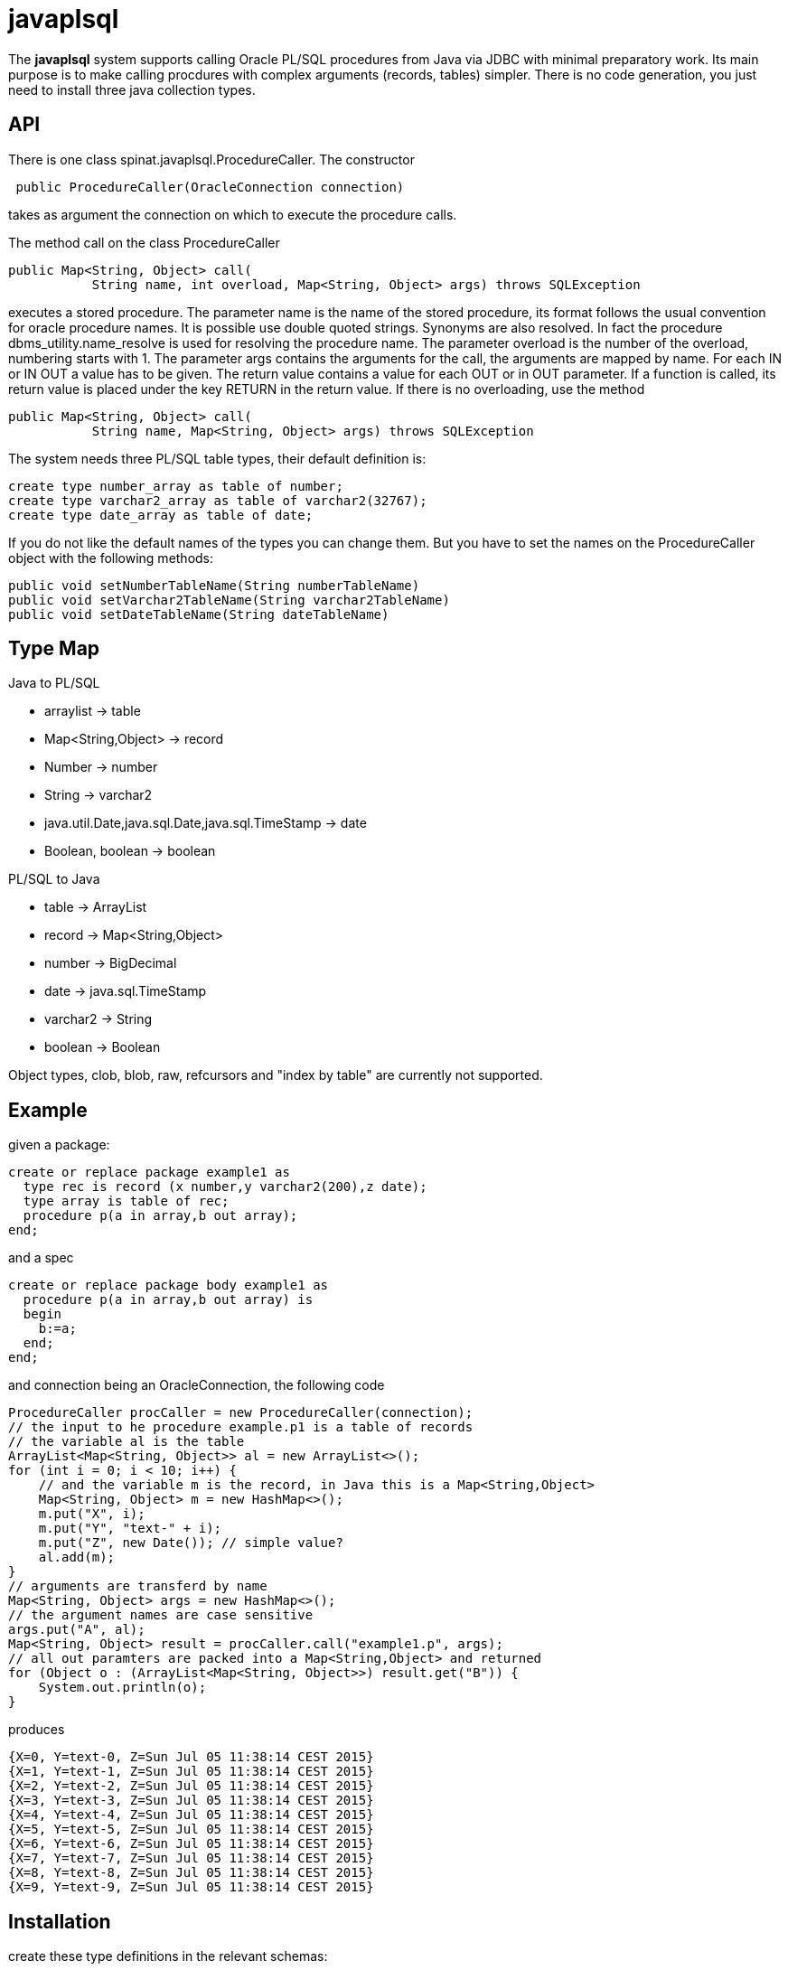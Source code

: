 = javaplsql

The *javaplsql* system supports calling Oracle PL/SQL procedures from Java via JDBC with
minimal preparatory work. Its main purpose is to make calling procdures with 
complex arguments (records, tables) simpler. There is no code generation, 
you just need to install three java collection types.

== API
There is one class +spinat.javaplsql.ProcedureCaller+. The constructor
----
 public ProcedureCaller(OracleConnection connection)
----
takes as argument the connection on which to execute the procedure calls.

The method +call+ on the class ProcedureCaller
----
public Map<String, Object> call(
           String name, int overload, Map<String, Object> args) throws SQLException
----
executes a stored procedure.	    
The parameter name is the name of the stored procedure, its format follows the usual
convention for oracle procedure names. It is possible use double quoted strings. 
Synonyms are also resolved. In fact the procedure +dbms_utility.name_resolve+ is 
used for resolving the procedure name.
The parameter overload is the number of the overload, numbering starts with 1.
The parameter args contains the arguments for the call, the arguments are mapped by name.
For each IN or IN OUT a value has to be given.
The return value contains a value for each OUT or in OUT parameter. 
If a function is called, its return value is placed under the key RETURN in the 
return value.
If there is no overloading, use the method
----
public Map<String, Object> call(
           String name, Map<String, Object> args) throws SQLException
----
The system needs three PL/SQL table types, their default definition is:
----
create type number_array as table of number;
create type varchar2_array as table of varchar2(32767);
create type date_array as table of date;
----
If you do not like the 
default names of the types you can change them. But you have to set the names
on the +ProcedureCaller+ object with the following methods:
----
public void setNumberTableName(String numberTableName) 
public void setVarchar2TableName(String varchar2TableName)
public void setDateTableName(String dateTableName)
----
== Type Map

.Java to PL/SQL
* arraylist -> table 
* Map<String,Object> -> record
* Number -> number
* String -> varchar2
* java.util.Date,java.sql.Date,java.sql.TimeStamp -> date
* Boolean, boolean -> boolean

.PL/SQL to Java
* table -> ArrayList
* record -> Map<String,Object>
* number -> BigDecimal
* date -> java.sql.TimeStamp
* varchar2 -> String
* boolean -> Boolean

Object types, clob, blob, raw, refcursors and "index by table" are currently not supported.

== Example
given a package:
----
create or replace package example1 as 
  type rec is record (x number,y varchar2(200),z date);
  type array is table of rec;
  procedure p(a in array,b out array);
end;
----
and a spec
----
create or replace package body example1 as
  procedure p(a in array,b out array) is
  begin
    b:=a;
  end;
end;
----
and connection being an OracleConnection, the following code
----
ProcedureCaller procCaller = new ProcedureCaller(connection);
// the input to he procedure example.p1 is a table of records
// the variable al is the table
ArrayList<Map<String, Object>> al = new ArrayList<>();
for (int i = 0; i < 10; i++) {
    // and the variable m is the record, in Java this is a Map<String,Object>
    Map<String, Object> m = new HashMap<>();
    m.put("X", i);
    m.put("Y", "text-" + i);
    m.put("Z", new Date()); // simple value?
    al.add(m);
}
// arguments are transferd by name
Map<String, Object> args = new HashMap<>();
// the argument names are case sensitive
args.put("A", al);
Map<String, Object> result = procCaller.call("example1.p", args);
// all out paramters are packed into a Map<String,Object> and returned
for (Object o : (ArrayList<Map<String, Object>>) result.get("B")) {
    System.out.println(o);
}
----
produces
----
{X=0, Y=text-0, Z=Sun Jul 05 11:38:14 CEST 2015}
{X=1, Y=text-1, Z=Sun Jul 05 11:38:14 CEST 2015}
{X=2, Y=text-2, Z=Sun Jul 05 11:38:14 CEST 2015}
{X=3, Y=text-3, Z=Sun Jul 05 11:38:14 CEST 2015}
{X=4, Y=text-4, Z=Sun Jul 05 11:38:14 CEST 2015}
{X=5, Y=text-5, Z=Sun Jul 05 11:38:14 CEST 2015}
{X=6, Y=text-6, Z=Sun Jul 05 11:38:14 CEST 2015}
{X=7, Y=text-7, Z=Sun Jul 05 11:38:14 CEST 2015}
{X=8, Y=text-8, Z=Sun Jul 05 11:38:14 CEST 2015}
{X=9, Y=text-9, Z=Sun Jul 05 11:38:14 CEST 2015}
----

== Installation
create these type definitions in the relevant schemas:
----
create type number_array as table of number;
create type varchar2_array as table of varchar2(32767);
create type date_array as table of date;
----
and copy the Java file ProcedureCaller into your project
(into what ever package you like).

== Things to do
* add support for raw
* add support for ref cursors
* add support for index by tables
* convert "java records" (class constining only of public fields) to oracle records
  the other way around?, type map for return records?
* try to separate conversion exeptions (our fault) from exceptions in the procedure
  wrap the actual procedure call with an eception handler
* handling of date-like typs, Timestamp, java.sql.Date. java.util.Date
* type checks in java, if string is too long for record field, the exception
should be thrown in Java.
